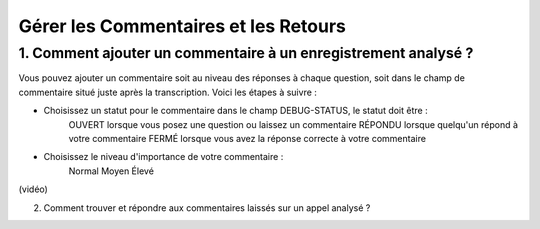 Gérer les Commentaires et les Retours
=====================================

1. Comment ajouter un commentaire à un enregistrement analysé ?
--------------------------------------------------------------

Vous pouvez ajouter un commentaire soit au niveau des réponses à chaque question, soit dans le champ de commentaire situé juste après la transcription. Voici les étapes à suivre :

- Choisissez un statut pour le commentaire dans le champ DEBUG-STATUS, le statut doit être :
       OUVERT lorsque vous posez une question ou laissez un commentaire
       RÉPONDU lorsque quelqu'un répond à votre commentaire
       FERMÉ lorsque vous avez la réponse correcte à votre commentaire
- Choisissez le niveau d'importance de votre commentaire :
       Normal
       Moyen
       Élevé

(vidéo)

2. Comment trouver et répondre aux commentaires laissés sur un appel analysé ?
